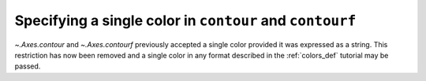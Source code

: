 Specifying a single color in ``contour`` and ``contourf``
---------------------------------------------------------

`~.Axes.contour` and `~.Axes.contourf` previously accepted a single color
provided it was expressed as a string.  This restriction has now been removed
and a single color in any format described in the :ref:`colors_def` tutorial
may be passed.

.. plot::
    :include-source: true
    :alt: Two-panel example contour plots.  The left panel has all transparent red contours.  The right panel has all dark blue contours.

    import matplotlib.pyplot as plt

    fig, (ax1, ax2) = plt.subplots(ncols=2, figsize=(6, 3))
    z = [[0, 1], [1, 2]]

    ax1.contour(z, colors=('r', 0.4))
    ax2.contour(z, colors=(0.1, 0.2, 0.5))

    plt.show()
